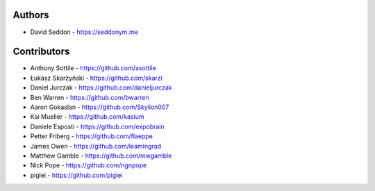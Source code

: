 
Authors
=======

* David Seddon - https://seddonym.me


Contributors
============

* Anthony Sottile - https://github.com/asottile
* Łukasz Skarżyński - https://github.com/skarzi
* Daniel Jurczak - https://github.com/danieljurczak
* Ben Warren - https://github.com/bwarren
* Aaron Gokaslan - https://github.com/Skylion007
* Kai Mueller - https://github.com/kasium
* Daniele Esposti - https://github.com/expobrain
* Petter Friberg - https://github.com/flaeppe
* James Owen - https://github.com/leamingrad
* Matthew Gamble - https://github.com/mwgamble
* Nick Pope - https://github.com/ngnpope
* piglei - https://github.com/piglei
